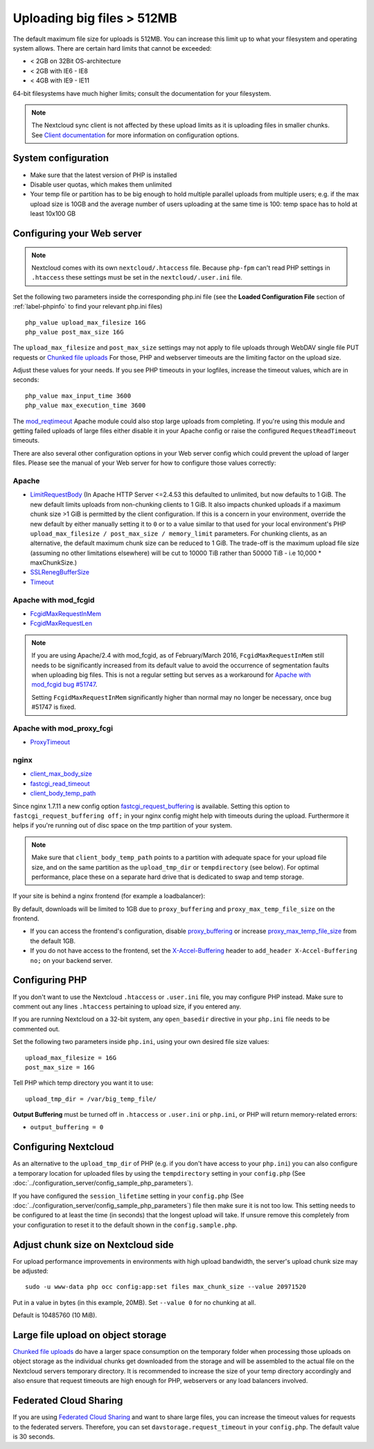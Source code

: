 ===========================
Uploading big files > 512MB
===========================

The default maximum file size for uploads is 512MB. You can increase this
limit up to what your filesystem and operating system allows. There are certain
hard limits that cannot be exceeded:

* < 2GB on 32Bit OS-architecture
* < 2GB with IE6 - IE8
* < 4GB with IE9 - IE11

64-bit filesystems have much higher limits; consult the documentation for your
filesystem.

.. note:: The Nextcloud sync client is not affected by these upload limits
   as it is uploading files in smaller chunks. See `Client documentation <https://docs.nextcloud.com/desktop/latest/advancedusage.html>`_
   for more information on configuration options.

System configuration
--------------------

* Make sure that the latest version of PHP is installed
* Disable user quotas, which makes them unlimited
* Your temp file or partition has to be big enough to hold multiple
  parallel uploads from multiple users; e.g. if the max upload size is 10GB and
  the average number of users uploading at the same time is 100: temp space has
  to hold at least 10x100 GB

Configuring your Web server
---------------------------

.. note:: Nextcloud comes with its own ``nextcloud/.htaccess`` file. Because ``php-fpm``
   can't read PHP settings in ``.htaccess`` these settings must be set in the
   ``nextcloud/.user.ini`` file.

Set the following two parameters inside the corresponding php.ini file (see the
**Loaded Configuration File** section of :ref:`label-phpinfo` to find your
relevant php.ini files) ::

 php_value upload_max_filesize 16G
 php_value post_max_size 16G

The ``upload_max_filesize`` and ``post_max_size`` settings may not apply to file uploads
through WebDAV single file PUT requests or `Chunked file uploads
<https://docs.nextcloud.com/server/latest/developer_manual/client_apis/WebDAV/chunking.html>`_
For those, PHP and webserver timeouts are the limiting factor on the upload size.

.. TODO ON RELEASE: Update version number above on release

Adjust these values for your needs. If you see PHP timeouts in your logfiles,
increase the timeout values, which are in seconds::

 php_value max_input_time 3600
 php_value max_execution_time 3600

The `mod_reqtimeout <https://httpd.apache.org/docs/current/mod/mod_reqtimeout.html>`_
Apache module could also stop large uploads from completing. If you're using this
module and getting failed uploads of large files either disable it in your Apache
config or raise the configured ``RequestReadTimeout`` timeouts.

There are also several other configuration options in your Web server config which
could prevent the upload of larger files. Please see the manual of your Web server
for how to configure those values correctly:

Apache
^^^^^^
* `LimitRequestBody <https://httpd.apache.org/docs/current/en/mod/core.html#limitrequestbody>`_ (In Apache HTTP Server <=2.4.53 this defaulted to unlimited, but now defaults to 1 GiB. The new default limits uploads from non-chunking clients to 1 GiB. It also impacts chunked uploads if a maximum chunk size >1 GiB is permitted by the client configuration. If this is a concern in your environment, override the new default by either manually setting it to ``0`` or to a value similar to that used for your local environment's PHP ``upload_max_filesize / post_max_size / memory_limit`` parameters. For chunking clients, as an alternative, the default maximum chunk size can be reduced to 1 GiB. The trade-off is the maximum upload file size (assuming no other limitations elsewhere) will be cut to 10000 TiB rather than 50000 TiB - i.e 10,000 * maxChunkSize.)
* `SSLRenegBufferSize <https://httpd.apache.org/docs/current/mod/mod_ssl.html#sslrenegbuffersize>`_
* `Timeout <https://httpd.apache.org/docs/current/mod/core.html#timeout>`_

Apache with mod_fcgid
^^^^^^^^^^^^^^^^^^^^^
* `FcgidMaxRequestInMem <https://httpd.apache.org/mod_fcgid/mod/mod_fcgid.html#fcgidmaxrequestinmem>`_
* `FcgidMaxRequestLen <https://httpd.apache.org/mod_fcgid/mod/mod_fcgid.html#fcgidmaxrequestlen>`_

.. note:: If you are using Apache/2.4 with mod_fcgid, as of February/March 2016,
   ``FcgidMaxRequestInMem`` still needs to be significantly increased from its default value
   to avoid the occurrence of segmentation faults when uploading big files. This is not a regular
   setting but serves as a workaround for `Apache with mod_fcgid bug #51747 <https://bz.apache.org/bugzilla/show_bug.cgi?id=51747>`_.

   Setting ``FcgidMaxRequestInMem`` significantly higher than normal may no longer be
   necessary, once bug #51747 is fixed.

Apache with mod_proxy_fcgi
^^^^^^^^^^^^^^^^^^^^^^^^^^
* `ProxyTimeout <https://httpd.apache.org/docs/current/mod/mod_proxy.html#proxytimeout>`_

nginx
^^^^^
* `client_max_body_size <https://nginx.org/en/docs/http/ngx_http_core_module.html#client_max_body_size>`_
* `fastcgi_read_timeout <https://nginx.org/en/docs/http/ngx_http_fastcgi_module.html#fastcgi_read_timeout>`_
* `client_body_temp_path <https://nginx.org/en/docs/http/ngx_http_core_module.html#client_body_temp_path>`_

Since nginx 1.7.11 a new config option `fastcgi_request_buffering
<https://nginx.org/en/docs/http/ngx_http_fastcgi_module.html#fastcgi_request_buffering>`_
is available. Setting this option to ``fastcgi_request_buffering off;`` in your nginx config
might help with timeouts during the upload. Furthermore it helps if you're running out of
disc space on the tmp partition of your system.

.. note:: Make sure that ``client_body_temp_path`` points to a partition with
   adequate space for your upload file size, and on the same partition as
   the ``upload_tmp_dir`` or ``tempdirectory`` (see below). For optimal
   performance, place these on a separate hard drive that is dedicated to
   swap and temp storage.

If your site is behind a nginx frontend (for example a loadbalancer):

By default, downloads will be limited to 1GB due to ``proxy_buffering`` and ``proxy_max_temp_file_size`` on the frontend.

* If you can access the frontend's configuration, disable `proxy_buffering <https://nginx.org/en/docs/http/ngx_http_proxy_module.html#proxy_buffering>`_ or increase `proxy_max_temp_file_size <https://nginx.org/en/docs/http/ngx_http_proxy_module.html#proxy_max_temp_file_size>`_ from the default 1GB.
* If you do not have access to the frontend, set the `X-Accel-Buffering <https://nginx.org/en/docs/http/ngx_http_proxy_module.html#proxy_buffering>`_ header to ``add_header X-Accel-Buffering no;`` on your backend server.

Configuring PHP
---------------

If you don't want to use the Nextcloud ``.htaccess`` or ``.user.ini`` file, you may
configure PHP instead. Make sure to comment out any lines ``.htaccess``
pertaining to upload size, if you entered any.

If you are running Nextcloud on a 32-bit system, any ``open_basedir`` directive
in your ``php.ini`` file needs to be commented out.

Set the following two parameters inside ``php.ini``, using your own desired
file size values::

 upload_max_filesize = 16G
 post_max_size = 16G

Tell PHP which temp directory you want it to use::

 upload_tmp_dir = /var/big_temp_file/

**Output Buffering** must be turned off in ``.htaccess`` or ``.user.ini`` or ``php.ini``, or PHP
will return memory-related errors:

* ``output_buffering = 0``

Configuring Nextcloud
---------------------

As an alternative to the ``upload_tmp_dir`` of PHP (e.g. if you don't have access to your
``php.ini``) you can also configure a temporary location for uploaded files by using the
``tempdirectory`` setting in your ``config.php`` (See :doc:`../configuration_server/config_sample_php_parameters`).

If you have configured the ``session_lifetime`` setting in your ``config.php``
(See :doc:`../configuration_server/config_sample_php_parameters`) file then
make sure it is not too
low. This setting needs to be configured to at least the time (in seconds) that
the longest upload will take. If unsure remove this completely from your
configuration to reset it to the default shown in the ``config.sample.php``.


Adjust chunk size on Nextcloud side
-----------------------------------

For upload performance improvements in environments with high upload bandwidth, the server's upload chunk size may be adjusted::

 sudo -u www-data php occ config:app:set files max_chunk_size --value 20971520

Put in a value in bytes (in this example, 20MB). Set ``--value 0`` for no chunking at all.

Default is 10485760 (10 MiB).


Large file upload on object storage
-----------------------------------

`Chunked file uploads <https://docs.nextcloud.com/server/latest/developer_manual/client_apis/WebDAV/chunking.html>`_
do have a larger space consumption on the temporary folder when processing those uploads
on object storage as the individual chunks get downloaded from the storage and will be assembled
to the actual file on the Nextcloud servers temporary directory. It is recommended to increase
the size of your temp directory accordingly and also ensure that request timeouts are high
enough for PHP, webservers or any load balancers involved.

Federated Cloud Sharing
-----------------------

If you are using `Federated Cloud Sharing <https://docs.nextcloud.com/server/latest/admin_manual/configuration_files/federated_cloud_sharing_configuration.html>`_ and want to share large files, you can increase the timeout values for requests to the federated servers.
Therefore, you can set ``davstorage.request_timeout`` in your ``config.php``. The default value is 30 seconds.

.. TODO ON RELEASE: Update version number above on release
